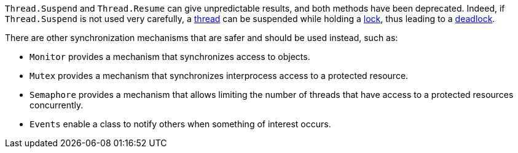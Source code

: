`Thread.Suspend` and `Thread.Resume` can give unpredictable results, and both methods have been deprecated. Indeed, if `Thread.Suspend` is not used very carefully, a https://en.wikipedia.org/wiki/Thread_(computing)[thread] can be suspended while holding a https://en.wikipedia.org/wiki/Lock_(computer_science)[lock], thus leading to a https://en.wikipedia.org/wiki/Deadlock[deadlock].

There are other synchronization mechanisms that are safer and should be used instead, such as:

* `Monitor` provides a mechanism that synchronizes access to objects.
* `Mutex` provides a mechanism that synchronizes interprocess access to a protected resource. 
* `Semaphore` provides a mechanism that allows limiting the number of threads that have access to a protected resources concurrently.
* `Events` enable a class to notify others when something of interest occurs.
